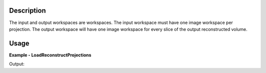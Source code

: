 
.. algorithm::

.. summary::

.. alias::

.. properties::

Description
-----------


The input and output workspaces are workspaces. The input workspace must have one image workspace per projection. The output workspace will have one image workspace for every slice of the output reconstructed volume.


Usage
-----

**Example - LoadReconstructProjections**

.. testcode:: python

    # Load an image
    wsg_name = 'images'
    wsg = LoadFITS(Filename='FITS_small_01.fits', LoadAsRectImg=1, OutputWorkspace=wsg_name)

.. testcleanup:: LoadReconstructProjections

    import os

    DeleteWorkspace(wsg_name)

Output:

.. testoutput:: LoadReconstructProjections

.. categories::

.. sourcelink::

